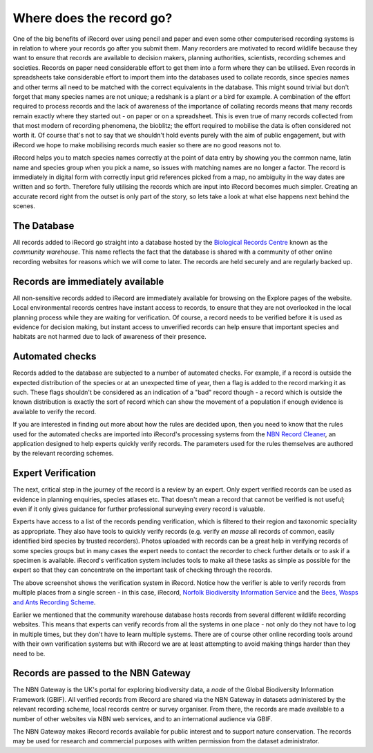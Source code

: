 *************************
Where does the record go?
*************************

One of the big benefits of iRecord over using pencil and paper and even some other
computerised recording systems is in relation to where your records go after you submit
them. Many recorders are motivated to record wildlife because they want to ensure that
records are available to decision makers, planning authorities, scientists, recording
schemes and societies. Records on paper need considerable effort to get them into a form
where they can be utilised. Even records in spreadsheets take considerable effort to
import them into the databases used to collate records, since species names and other
terms all need to be matched with the correct equivalents in the database. This might
sound trivial but don't forget that many species names are not unique; a redshank is a
plant *or* a bird for example. A combination of the effort required to process records and
the lack of awareness of the importance of collating records means that many records
remain exactly where they started out - on paper or on a spreadsheet. This is even true of
many records collected from that most modern of recording phenomena, the bioblitz; the 
effort required to mobilise the data is often considered not worth it. Of course that's 
not to say that we shouldn't hold events purely with the aim of public engagement, but 
with iRecord we hope to make mobilising records much easier so there are no good reasons
not to.

.. image:: images/where-record-goes-paper.jpg
    :width: 700px
    :alt: Mounting paper records

iRecord helps you to match species names correctly at the point of data entry by showing
you the common name, latin name and species group when you pick a name, so issues with
matching names are no longer a factor. The record is immediately in digital form with
correctly input grid references picked from a map, no ambiguity in the way dates are
written and so forth. Therefore fully utilising the records which are input into iRecord
becomes much simpler. Creating an accurate record right from the outset is only part of
the story, so lets take a look at what else happens next behind the scenes.

The Database
============

All records added to iRecord go straight into a database hosted by the `Biological
Records Centre <http://www.brc.ac.uk>`_ known as the *community warehouse*. This name
reflects the fact that the database is shared with a community of other online recording
websites for reasons which we will come to later. The records are held securely and are
regularly backed up.

Records are immediately available
=================================

All non-sensitive records added to iRecord are immediately available for browsing on the
Explore pages of the website. Local environmental records centres have instant access to
records, to ensure that they are not overlooked in the local planning process while they
are waiting for verification.  Of course, a record needs to be verified before it is used
as evidence for decision making, but instant access to unverified records can help ensure
that important species and habitats are not harmed due to lack of awareness of their
presence.

Automated checks
================

Records added to the database are subjected to a number of automated checks. For 
example, if a record is outside the expected distribution of the species or at an 
unexpected time of year, then a flag is added to the record marking it as such. These 
flags shouldn't be considered as an indication of a "bad" record though - a record which 
is outside the known distribution is exactly the sort of record which can show the 
movement of a population if enough evidence is available to verify the record.

If you are interested in finding out more about how the rules are decided upon, then you
need to know that the rules used for the automated checks are imported into iRecord's 
processing systems from the `NBN Record Cleaner <http://www.nbn.org.uk/record-cleaner.aspx>`_, 
an application designed to help experts quickly verify records. The parameters used for 
the rules themselves are authored by the relevant recording schemes.

Expert Verification
===================

The next, critical step in the journey of the record is a review by an expert. Only 
expert verified records can be used as evidence in planning enquiries, species atlases
etc. That doesn't mean a record that cannot be verified is not useful; even if it only
gives guidance for further professional surveying every record is valuable. 

Experts have access to a list of the records pending verification, which is filtered to
their region and taxonomic speciality as appropriate. They also have tools to quickly
verify records (e.g. verify *en masse* all records of common, easily identified bird
species by trusted recorders). Photos uploaded with records can be a great help in
verifying records of some species groups but in many cases the expert needs to contact the
recorder to check further details or to ask if a specimen is available. iRecord's
verification system includes tools to make all these tasks as simple as possible for the
expert so that they can concentrate on the important task of checking through the records. 

.. image:: images/where-record-goes-verification.png
    :width: 700px
    :alt: The verification system in iRecord
    
The above screenshot shows the verification system in iRecord. Notice how the verifier is 
able to verify records from multiple places from a single screen - in this case, iRecord,
`Norfolk Biodiversity Information Service <http://www.nbis.org.uk/>`_ and the `Bees, Wasps
and Ants Recording Scheme <http://www.bwars.com/>`_.

Earlier we mentioned that the community warehouse database hosts records from several 
different wildlife recording websites. This means that experts can verify records from all
the systems in one place - not only do they not have to log in multiple times, but they
don't have to learn multiple systems. There are of course other online recording tools 
around with their own verification systems but with iRecord we are at least attempting to 
avoid making things harder than they need to be. 

Records are passed to the NBN Gateway
=====================================

The NBN Gateway is the UK's portal for exploring biodiversity data, a *node* of the Global
Biodiversity Information Framework (GBIF). All verified records from iRecord are shared
via the NBN Gateway in datasets administered by the relevant recording scheme, local
records centre or survey organiser.  From there, the records are made available to a
number of other websites via NBN web services, and to an international audience via GBIF.

.. image:: images/where-record-goes-nbn.png
    :width: 700px
    :alt: Verified iRecord records go onto the NBN Gateway
    
The NBN Gateway makes iRecord records available for public interest and to support nature
conservation.  The records may be used for research and commercial purposes with written
permission from the dataset administrator.